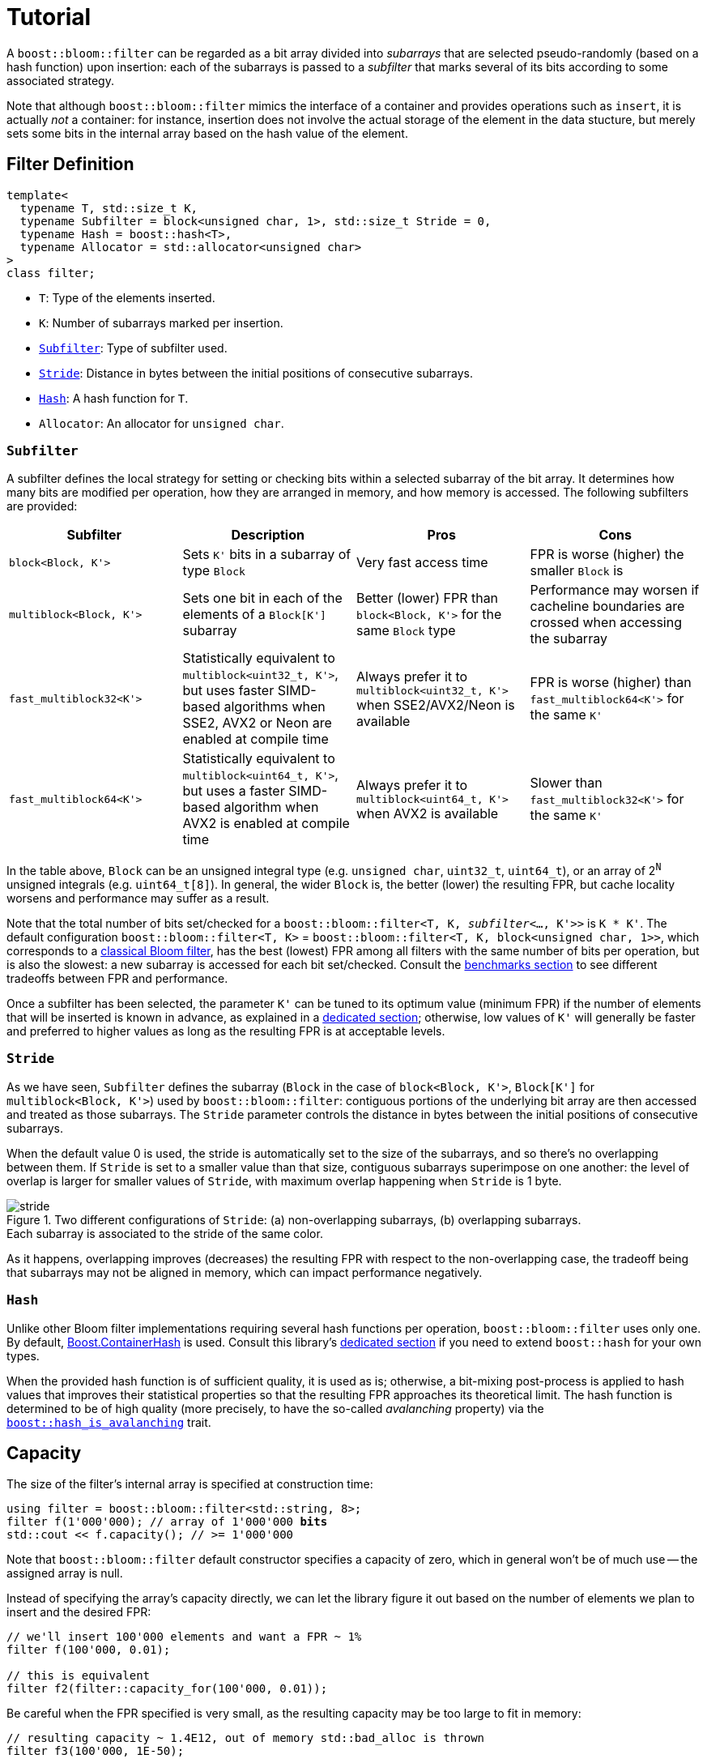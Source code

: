 [#tutorial]
= Tutorial

:idprefix: tutorial_

A `boost::bloom::filter` can be regarded as a bit array divided into _subarrays_ that
are selected pseudo-randomly (based on a hash function) upon insertion:
each of the subarrays is passed to a _subfilter_ that marks several of its bits according
to some associated strategy.

Note that although `boost::bloom::filter` mimics the interface of a container
and provides operations such as `insert`, it is actually _not_ a
container: for instance, insertion does not involve the actual storage
of the element in the data stucture, but merely sets some bits in the internal
array based on the hash value of the element.

== Filter Definition

[listing,subs="+macros,+quotes"]
-----
template<
  typename T, std::size_t K,
  typename Subfilter = block<unsigned char, 1>, std::size_t Stride = 0,
  typename Hash = boost::hash<T>,
  typename Allocator = std::allocator<unsigned char>  
>
class filter;
-----

* `T`: Type of the elements inserted.
* `K`: Number of subarrays marked per insertion.
* `xref:tutorial_subfilter[Subfilter]`: Type of subfilter used.
* `xref:tutorial_stride[Stride`]: Distance in bytes between the initial positions of consecutive subarrays.
* `xref:tutorial_hash[Hash]`: A hash function for `T`.
* `Allocator`: An allocator for `unsigned char`.

=== `Subfilter`

A subfilter defines the local strategy for setting or checking bits within
a selected subarray of the bit array. It determines how many bits are
modified per operation, how they are arranged in memory, and how memory is accessed.
The following subfilters are provided:

++++
<div style="overflow-x: auto;">
++++
[options="header"]
|===
| Subfilter | Description | Pros | Cons

| `block<Block, K'>`
| Sets `K'` bits in a subarray of type `Block`
| Very fast access time
| FPR is worse (higher) the smaller `Block` is

| `multiblock<Block, K'>`
| Sets one bit in each of the elements of a `Block[K']` subarray
| Better (lower) FPR than `block<Block, K'>` for the same `Block` type
| Performance may worsen if cacheline boundaries are crossed when accessing the subarray

| `fast_multiblock32<K'>`
| Statistically equivalent to `multiblock<uint32_t, K'>`, but uses
faster SIMD-based algorithms when SSE2, AVX2 or Neon are enabled at
compile time
| Always prefer it to `multiblock<uint32_t, K'>` when SSE2/AVX2/Neon is available
| FPR is worse (higher) than `fast_multiblock64<K'>` for the same `K'`

| `fast_multiblock64<K'>`
| Statistically equivalent to `multiblock<uint64_t, K'>`, but uses a
faster SIMD-based algorithm when AVX2 is enabled at compile time
| Always prefer it to `multiblock<uint64_t, K'>` when AVX2 is available
| Slower than `fast_multiblock32<K'>` for the same `K'`
|===
++++
</div>
++++

In the table above, `Block` can be an unsigned integral type
(e.g. `unsigned char`, `uint32_t`, `uint64_t`), or
an array of 2^`N`^ unsigned integrals (e.g. `uint64_t[8]`). In general,
the wider `Block` is, the better (lower) the resulting FPR, but
cache locality worsens and performance may suffer as a result.

Note that the total number of bits set/checked for a
`boost::bloom::filter<T, K, _subfilter_<..., K'>>` is `K * K'`. The
default configuration `boost::bloom::filter<T, K>` = 
`boost::bloom::filter<T, K, block<unsigned char, 1>>`, which corresponds to a
xref:primer_implementation[classical Bloom filter], has the best (lowest) FPR among all filters
with the same number of bits per operation, but is also the slowest: a new
subarray is accessed for each bit set/checked. Consult the
xref:benchmarks[benchmarks section] to see different tradeoffs between FPR and
performance.

Once a subfilter has been selected, the parameter `K'` can be tuned
to its optimum value (minimum FPR) if the number of elements that will be inserted is
known in advance, as explained in a xref:configuration[dedicated section];
otherwise, low values of `K'` will generally be faster and preferred to
higher values as long as the resulting FPR is at acceptable levels.

=== `Stride`

As we have seen, `Subfilter` defines the subarray (`Block` in the case of
`block<Block, K'>`, `Block[K']` for `multiblock<Block, K'>`) used by
`boost::bloom::filter`: contiguous portions of the underlying bit array
are then accessed and treated as those subarrays. The `Stride` parameter
controls the distance in bytes between the initial positions of
consecutive subarrays.

When the default value 0 is used, the stride is automatically set
to the size of the subarrays, and so there's no overlapping between them.
If `Stride` is set to a smaller value than that size, contiguous
subarrays superimpose on one another: the level of overlap is larger
for smaller values of `Stride`, with maximum overlap happening when
`Stride` is 1 byte.

image::stride.png[align=center, title="Two different configurations of `Stride`: (a) non-overlapping subarrays, (b) overlapping subarrays.+++<br/>+++Each subarray is associated to the stride of the same color."]

As it happens, overlapping improves (decreases) the resulting FPR
with respect to the non-overlapping case, the tradeoff being that
subarrays may not be aligned in memory, which can impact performance
negatively.

=== `Hash`

Unlike other Bloom filter implementations requiring several hash functions per operation,
`boost::bloom::filter` uses only one.
By default, link:../../../container_hash/index.html[Boost.ContainerHash] is used.
Consult this library's link:../../../container_hash/doc/html/hash.html#user[dedicated section]
if you need to extend `boost::hash` for your own types.

When the provided hash function is of sufficient quality, it is used
as is; otherwise, a bit-mixing post-process is applied to hash values that improves
their statistical properties so that the resulting FPR approaches its
theoretical limit. The hash function is determined to be of high quality
(more precisely, to have the so-called _avalanching_ property) via the
`link:../../../container_hash/doc/html/hash.html#ref_hash_is_avalanchinghash[boost::hash_is_avalanching]`
trait.

== Capacity

The size of the filter's internal array is specified at construction time:

[source,subs="+macros,+quotes"]
-----
using filter = boost::bloom::filter<std::string, 8>;
filter f(1'000'000); // array of 1'000'000 **bits**
std::cout << f.capacity(); // >= 1'000'000
-----

Note that `boost::bloom::filter` default constructor specifies a capacity
of zero, which in general won't be of much use -- the assigned array
is null.

Instead of specifying the array's capacity directly, we can let the library
figure it out based on the number of elements we plan to insert and the
desired FPR:

[source]
-----
// we'll insert 100'000 elements and want a FPR ~ 1%
filter f(100'000, 0.01);

// this is equivalent
filter f2(filter::capacity_for(100'000, 0.01));
-----

Be careful when the FPR specified is very small, as the resulting capacity
may be too large to fit in memory:

[source]
-----
// resulting capacity ~ 1.4E12, out of memory std::bad_alloc is thrown
filter f3(100'000, 1E-50);
-----

Once a filter is constructed, its array is fixed (for instance, it won't
grow dynamically as elements are inserted). The only way to change it is
by assignment/swapping from a different filter, or using `reset`:

[source,subs="+macros,+quotes"]
-----
f.reset(2'000'000); // change to 2'000'000 bits **and clears the filter**
f.reset(100'000, 0.005); // equivalent to reset(filter::capacity_for(100'000, 0.005));
f.reset(); // null array (capacity == 0)
-----

== Insertion and Lookup

Insertion is done in much the same way as with a traditional container:

[source]
-----
f.insert("hello");
f.insert(data.begin(), data.end());
-----

Of course, in this context "insertion" does not involve any actual
storage of elements into the filter, but rather the setting of bits in the
internal array based on the hash values of those elements.
Lookup goes as follows:

[source]
-----
bool b1 = f.may_contain("hello"); // b1 is true since we actually inserted "hello"
bool b2 = f.may_contain("bye"); // b2 is most likely false
-----

As its name suggests, `may_contain` can return `true` even if the
element has not been previously inserted, that is, it may yield false
positives -- this is the essence of probabilistic data structures.
`fpr_for` provides an estimation of the false positive rate:

[source]
-----
// we have inserted 100 elements so far, what's our FPR?
std::cout<< filter::fpr_for(100, f.capacity());
-----

Note that in the example we provided the number 100 externally:
`boost::bloom::filter` does not keep track of the number of elements
that have been inserted -- in other words, it does not have a `size`
operation.

Once inserted, there is no way to remove a specific element from the filter.
We can only clear up the filter entirely:

[source]
-----
f.clear(); // sets all the bits in the array to zero
-----

== Bulk Operations

In general, the following code:

[source]
-----
f.insert(data.begin(), data.end());
-----

is faster than:

[source]
-----
for(const auto& x: data) f.insert(x);
-----

This is so because the former processes the range in
chunks of size xref:filter_bulk_insert_size[`bulk_insert_size`]
using some internal streamlining techniques in order to reduce execution
time. Similarly, `may_contain` can be executed
in bulk mode as follows:

[source]
-----
f.may_contain(
  input.begin(), input.end(), // range of elements to do lookup on
  [](value_type& x, bool b) { // called for each of the elements with their lookup result
    if(b) std::cout << x << "likely in the filter";
	else  std::cout << x << "not in the filter";
  });
-----

Bulk `may_contain` processes the range in chunks of
xref:filter_bulk_may_contain_size[`bulk_may_contain_size`] elements. 

Bulk mode can increase performance by a factor of 2x or more, but this is
very dependent on the filter configuration, the compiler used and the
environment, and in some cases it results in a net performance loss.
In general, the speedup is higher for larger array sizes.
For more information, consult the dedicated
xref:benchmarks_bulk_operations[benchmark section] and
https://github.com/boostorg/boost_bloom_benchmarks/tree/bulk-operations[associated repo^].

== Filter Combination

`boost::bloom::filter`+++s+++ can be combined by doing the OR logical operation
of the bits of their arrays:

[source]
-----
filter f2 = ...;
...
f |= f2; // f and f2 must have exactly the same capacity
-----

The result is equivalent to a filter "containing" the set union of the elements
of `f` and `f2`. AND combination, on the other hand, results in a filter
holding the _intersection_ of the elements:

[source]
-----
filter f3 = ...;
...
f &= f3; // f and f3 must have exactly the same capacity
-----

For AND combination, be aware that the resulting FPR will be in general
worse (higher) than if the filter had been constructed from scratch
by inserting only the common elements -- don't trust `fpr_for` in this
case.

== Direct Access to the Array

The contents of the bit array can be accessed directly with the `array`
member function, which can be leveraged for filter serialization:

[source]
-----
filter f1 = ...;
...

// save filter
std::ofstream out("filter.bin", std::ios::binary);
std::size_t c1=f1.capacity();
out.write(reinterpret_cast<const char*>(&c1), sizeof(c1)); // save capacity (bits)
boost::span<const unsigned char> s1 = f1.array();
out.write(reinterpret_cast<const char*>(s1.data()), s1.size()); // save array
out.close();

// load filter
filter f2;
std::ifstream in("filter.bin", std::ios::binary);
std::size_t c2;
in.read(reinterpret_cast<char*>(&c2), sizeof(c2));
f2.reset(c2); // restore capacity
boost::span<unsigned char> s2 = f2.array();
in.read(reinterpret_cast<char*>(s2.data()), s2.size()); // load array
in.close();
-----

Note that `array()` is a span over `unsigned char`+++s+++ whereas
capacities are measured in bits, so `array.size()` is
`capacity() / CHAR_BIT`. If you load a serialized filter in a computer
other than the one where it was saved, take into account that
the CPU architectures at each end must have the same
https://es.wikipedia.org/wiki/Endianness[endianness^] for the
reconstruction to work.

== Debugging

=== Visual Studio Natvis

Add the link:../../extra/boost_bloom.natvis[`boost_bloom.natvis`^] visualizer
to your project to allow for user-friendly inspection of `boost::bloom::filter`+++s+++.

image::natvis.png[align=center, title="View of a `boost::bloom::filter` with `boost_bloom.natvis`."]

=== GDB Pretty-Printer

`boost::bloom::filter` comes with a dedicated
https://sourceware.org/gdb/current/onlinedocs/gdb.html/Pretty-Printing.html#Pretty-Printing[pretty-printer^]
for visual inspection when debugging with GDB:

[source,plaintext]
-----
(gdb) print f
$1 = boost::bloom::filter with {capacity = 2000, data = 0x6da840, size = 250} = {[0] = 0 '\000',
  [1] = 0 '\000', [2] = 0 '\000', [3] = 0 '\000', [4] = 0 '\000', [5] = 1 '\001'...}

(gdb) # boost::bloom::filter does not have an operator[]. The following expression
(gdb) # is used in place of print f.array()[30]
(gdb) print f[30]
$2 = 128 '\200'
-----

Remember to enable pretty-printing in GDB (typically a one-time setup):

[source,plaintext]
-----
(gdb) set print pretty on
-----

The pretty-printer is automatically embedded in the program if your compiled binary
format is ELF and the macro `BOOST_ALL_NO_EMBEDDED_GDB_SCRIPTS` is _not_ defined;
embedded pretty-printers are enabled for a particular GDB session
with this command (or by default by adding it to your `.gdbinit` configuration
file):

[source,plaintext,subs="+quotes"]
-----
(gdb) add-auto-load-safe-path _<path-to-executable>_
-----

As an alternative to using the embedded pretty-printer, you can explicitly
load the link:../../extra/boost_bloom_printers.py[`boost_bloom_printers.py`^]
script:

[source,plaintext,subs="+quotes"]
-----
(gdb) source _<path-to-boost>_/libs/bloom/extra/boost_bloom_printers.py
-----
